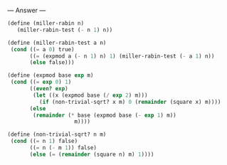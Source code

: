 
--- Answer ---

#+BEGIN_SRC scheme
(define (miller-rabin n) 
   (miller-rabin-test (- n 1) n)) 
  
(define (miller-rabin-test a n) 
 (cond ((= a 0) true) 
       ((= (expmod a (- n 1) n) 1) (miller-rabin-test (- a 1) n)) 
       (else false))) 
  
(define (expmod base exp m) 
 (cond ((= exp 0) 1) 
       ((even? exp) 
        (let ((x (expmod base (/ exp 2) m))) 
          (if (non-trivial-sqrt? x m) 0 (remainder (square x) m)))) 
       (else 
        (remainder (* base (expmod base (- exp 1) m)) 
                     m)))) 
  
(define (non-trivial-sqrt? n m) 
 (cond ((= n 1) false) 
       ((= n (- m 1)) false) 
       (else (= (remainder (square n) m) 1))))
#+END_SRC
